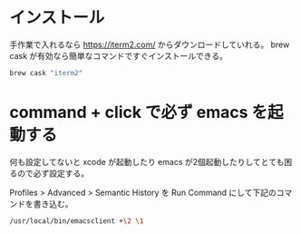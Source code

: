* インストール

手作業で入れるなら https://iterm2.com/ からダウンロードしていれる。
brew cask が有効なら簡単なコマンドですぐインストールできる。

#+begin_src bash
brew cask "iterm2"
#+end_src

* command + click で必ず emacs を起動する

何も設定してないと xcode が起動したり emacs が2個起動したりしてとても困るので必ず設定する。

Profiles > Advanced > Semantic History を Run Command にして下記のコマンドを書き込む。

#+begin_src bash
/usr/local/bin/emacsclient +\2 \1
#+end_src

#+begin_export html
<img src="/img/iterm2-semantic-history.png">
#+end_export

